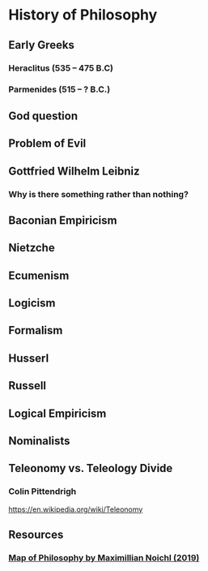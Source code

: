 * History of Philosophy

** Early Greeks
*** Heraclitus (535 – 475 B.C)

[[./img/heraclitus.jpg]]

*** Parmenides (515 – ? B.C.)

[[./img/parmenides.jpg]]

** God question

** Problem of Evil

** Gottfried Wilhelm Leibniz

*** Why is there something rather than nothing?

** Baconian Empiricism

** Nietzche

** Ecumenism

** Logicism

** Formalism

** Husserl

** Russell

** Logical Empiricism

** Nominalists

** Teleonomy vs. Teleology Divide

*** Colin Pittendrigh
https://en.wikipedia.org/wiki/Teleonomy

** Resources

*** [[https://homepage.univie.ac.at/maximilian.noichl/full/zoom_final/index.html][Map of Philosophy by Maximillian Noichl (2019)]]
[[http://archive.is/TPTIN/bab6d0847c08d5f3efa5f034f62223d354c4681c.png]]
